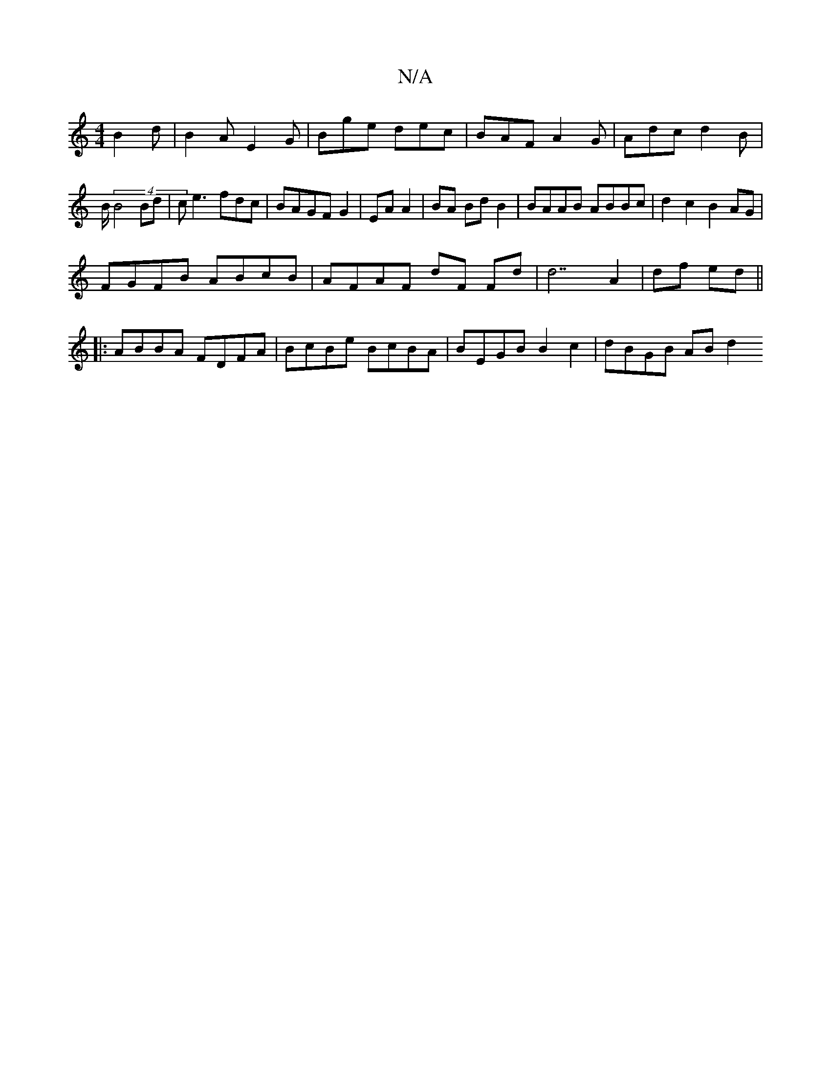 X:1
T:N/A
M:4/4
R:N/A
K:Cmajor
 B2d|B2A E2G|Bge dec|BAF A2G|Adc d2B|B/2 (4 B4Bd|ce3 fdc|BAGF G2|EA A2 | BA Bd B2 | BAAB ABBc | d2c2 B2AG |
FGFB ABcB | AFAF dF Fd|d7 A2 | df ed ||
||: ABBA FDFA | BcBe BcBA | BEGB B2 c2 | dBGB AB d2 